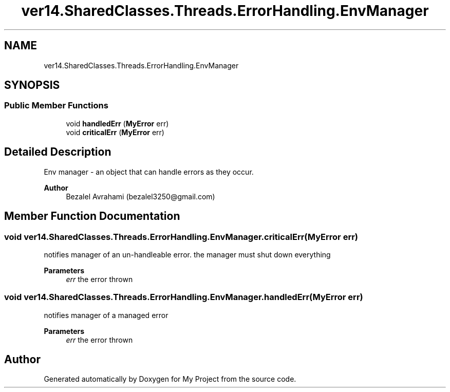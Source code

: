 .TH "ver14.SharedClasses.Threads.ErrorHandling.EnvManager" 3 "Sun Apr 24 2022" "My Project" \" -*- nroff -*-
.ad l
.nh
.SH NAME
ver14.SharedClasses.Threads.ErrorHandling.EnvManager
.SH SYNOPSIS
.br
.PP
.SS "Public Member Functions"

.in +1c
.ti -1c
.RI "void \fBhandledErr\fP (\fBMyError\fP err)"
.br
.ti -1c
.RI "void \fBcriticalErr\fP (\fBMyError\fP err)"
.br
.in -1c
.SH "Detailed Description"
.PP 
Env manager - an object that can handle errors as they occur\&.
.PP
\fBAuthor\fP
.RS 4
Bezalel Avrahami (bezalel3250@gmail.com) 
.RE
.PP

.SH "Member Function Documentation"
.PP 
.SS "void ver14\&.SharedClasses\&.Threads\&.ErrorHandling\&.EnvManager\&.criticalErr (\fBMyError\fP err)"
notifies manager of an un-handleable error\&. the manager must shut down everything
.PP
\fBParameters\fP
.RS 4
\fIerr\fP the error thrown 
.RE
.PP

.SS "void ver14\&.SharedClasses\&.Threads\&.ErrorHandling\&.EnvManager\&.handledErr (\fBMyError\fP err)"
notifies manager of a managed error
.PP
\fBParameters\fP
.RS 4
\fIerr\fP the error thrown 
.RE
.PP


.SH "Author"
.PP 
Generated automatically by Doxygen for My Project from the source code\&.
